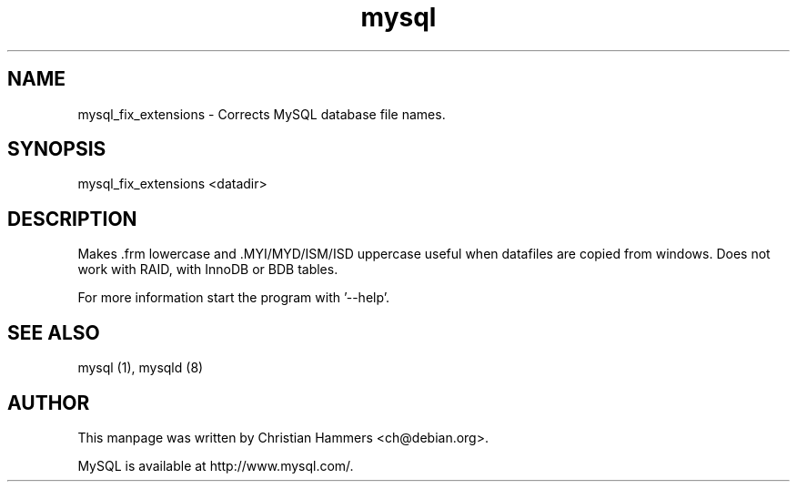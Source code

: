 .TH mysql 1 "17 March 2003" "MySQL 3.23" "MySQL database"
.SH NAME
mysql_fix_extensions \- Corrects MySQL database file names.
.SH SYNOPSIS
mysql_fix_extensions <datadir>
.SH DESCRIPTION
Makes .frm lowercase and .MYI/MYD/ISM/ISD uppercase
useful when datafiles are copied from windows.
Does not work with RAID, with InnoDB or BDB tables.

For more information start the program with '--help'.
.SH "SEE ALSO"
mysql (1), mysqld (8)
.SH AUTHOR
This manpage was written by Christian Hammers <ch@debian.org>.

MySQL is available at http://www.mysql.com/.
.\" end of man page
